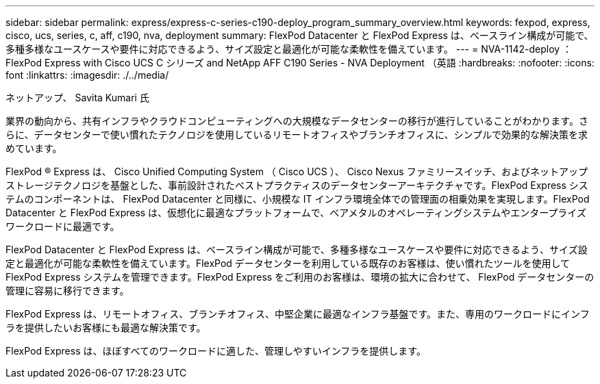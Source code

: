 ---
sidebar: sidebar 
permalink: express/express-c-series-c190-deploy_program_summary_overview.html 
keywords: fexpod, express, cisco, ucs, series, c, aff, c190, nva, deployment 
summary: FlexPod Datacenter と FlexPod Express は、ベースライン構成が可能で、多種多様なユースケースや要件に対応できるよう、サイズ設定と最適化が可能な柔軟性を備えています。 
---
= NVA-1142-deploy ： FlexPod Express with Cisco UCS C シリーズ and NetApp AFF C190 Series - NVA Deployment （英語
:hardbreaks:
:nofooter: 
:icons: font
:linkattrs: 
:imagesdir: ./../media/


ネットアップ、 Savita Kumari 氏

業界の動向から、共有インフラやクラウドコンピューティングへの大規模なデータセンターの移行が進行していることがわかります。さらに、データセンターで使い慣れたテクノロジを使用しているリモートオフィスやブランチオフィスに、シンプルで効果的な解決策を求めています。

FlexPod ® Express は、 Cisco Unified Computing System （ Cisco UCS ）、 Cisco Nexus ファミリースイッチ、およびネットアップストレージテクノロジを基盤とした、事前設計されたベストプラクティスのデータセンターアーキテクチャです。FlexPod Express システムのコンポーネントは、 FlexPod Datacenter と同様に、小規模な IT インフラ環境全体での管理面の相乗効果を実現します。FlexPod Datacenter と FlexPod Express は、仮想化に最適なプラットフォームで、ベアメタルのオペレーティングシステムやエンタープライズワークロードに最適です。

FlexPod Datacenter と FlexPod Express は、ベースライン構成が可能で、多種多様なユースケースや要件に対応できるよう、サイズ設定と最適化が可能な柔軟性を備えています。FlexPod データセンターを利用している既存のお客様は、使い慣れたツールを使用して FlexPod Express システムを管理できます。FlexPod Express をご利用のお客様は、環境の拡大に合わせて、 FlexPod データセンターの管理に容易に移行できます。

FlexPod Express は、リモートオフィス、ブランチオフィス、中堅企業に最適なインフラ基盤です。また、専用のワークロードにインフラを提供したいお客様にも最適な解決策です。

FlexPod Express は、ほぼすべてのワークロードに適した、管理しやすいインフラを提供します。
